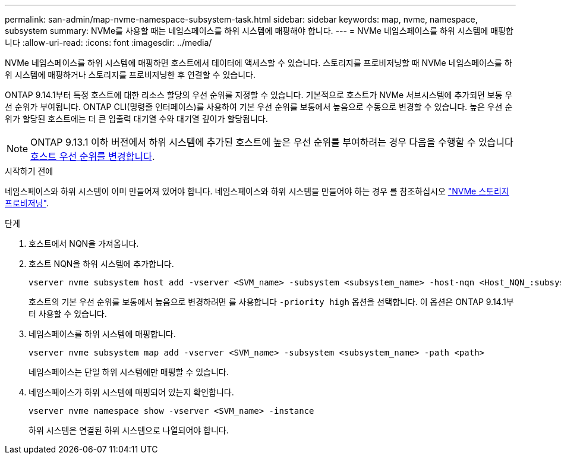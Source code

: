 ---
permalink: san-admin/map-nvme-namespace-subsystem-task.html 
sidebar: sidebar 
keywords: map, nvme, namespace, subsystem 
summary: NVMe를 사용할 때는 네임스페이스를 하위 시스템에 매핑해야 합니다. 
---
= NVMe 네임스페이스를 하위 시스템에 매핑합니다
:allow-uri-read: 
:icons: font
:imagesdir: ../media/


[role="lead"]
NVMe 네임스페이스를 하위 시스템에 매핑하면 호스트에서 데이터에 액세스할 수 있습니다.  스토리지를 프로비저닝할 때 NVMe 네임스페이스를 하위 시스템에 매핑하거나 스토리지를 프로비저닝한 후 연결할 수 있습니다.

ONTAP 9.14.1부터 특정 호스트에 대한 리소스 할당의 우선 순위를 지정할 수 있습니다. 기본적으로 호스트가 NVMe 서브시스템에 추가되면 보통 우선 순위가 부여됩니다. ONTAP CLI(명령줄 인터페이스)를 사용하여 기본 우선 순위를 보통에서 높음으로 수동으로 변경할 수 있습니다.  높은 우선 순위가 할당된 호스트에는 더 큰 입출력 대기열 수와 대기열 깊이가 할당됩니다.


NOTE: ONTAP 9.13.1 이하 버전에서 하위 시스템에 추가된 호스트에 높은 우선 순위를 부여하려는 경우 다음을 수행할 수 있습니다 xref:../nvme/change-host-priority-nvme-task.html[호스트 우선 순위를 변경합니다].

.시작하기 전에
네임스페이스와 하위 시스템이 이미 만들어져 있어야 합니다. 네임스페이스와 하위 시스템을 만들어야 하는 경우 를 참조하십시오 link:create-nvme-namespace-subsystem-task.html["NVMe 스토리지 프로비저닝"].

.단계
. 호스트에서 NQN을 가져옵니다.
. 호스트 NQN을 하위 시스템에 추가합니다.
+
[source, cli]
----
vserver nvme subsystem host add -vserver <SVM_name> -subsystem <subsystem_name> -host-nqn <Host_NQN_:subsystem._subsystem_name>
----
+
호스트의 기본 우선 순위를 보통에서 높음으로 변경하려면 를 사용합니다 `-priority high` 옵션을 선택합니다. 이 옵션은 ONTAP 9.14.1부터 사용할 수 있습니다.

. 네임스페이스를 하위 시스템에 매핑합니다.
+
[source, cli]
----
vserver nvme subsystem map add -vserver <SVM_name> -subsystem <subsystem_name> -path <path>
----
+
네임스페이스는 단일 하위 시스템에만 매핑할 수 있습니다.

. 네임스페이스가 하위 시스템에 매핑되어 있는지 확인합니다.
+
[source, cli]
----
vserver nvme namespace show -vserver <SVM_name> -instance
----
+
하위 시스템은 연결된 하위 시스템으로 나열되어야 합니다.


